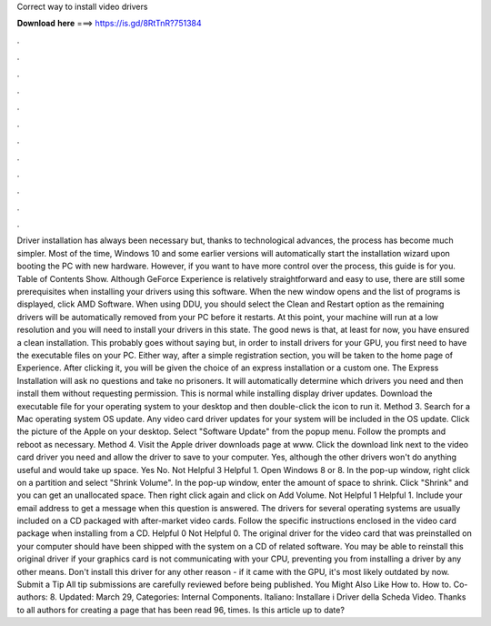 Correct way to install video drivers

𝐃𝐨𝐰𝐧𝐥𝐨𝐚𝐝 𝐡𝐞𝐫𝐞 ===> https://is.gd/8RtTnR?751384

.

.

.

.

.

.

.

.

.

.

.

.

Driver installation has always been necessary but, thanks to technological advances, the process has become much simpler. Most of the time, Windows 10 and some earlier versions will automatically start the installation wizard upon booting the PC with new hardware. However, if you want to have more control over the process, this guide is for you. Table of Contents Show. Although GeForce Experience is relatively straightforward and easy to use, there are still some prerequisites when installing your drivers using this software.
When the new window opens and the list of programs is displayed, click AMD Software. When using DDU, you should select the Clean and Restart option as the remaining drivers will be automatically removed from your PC before it restarts. At this point, your machine will run at a low resolution and you will need to install your drivers in this state. The good news is that, at least for now, you have ensured a clean installation. This probably goes without saying but, in order to install drivers for your GPU, you first need to have the executable files on your PC.
Either way, after a simple registration section, you will be taken to the home page of Experience. After clicking it, you will be given the choice of an express installation or a custom one. The Express Installation will ask no questions and take no prisoners. It will automatically determine which drivers you need and then install them without requesting permission.
This is normal while installing display driver updates. Download the executable file for your operating system to your desktop and then double-click the icon to run it. Method 3. Search for a Mac operating system OS update. Any video card driver updates for your system will be included in the OS update. Click the picture of the Apple on your desktop. Select "Software Update" from the popup menu. Follow the prompts and reboot as necessary. Method 4.
Visit the Apple driver downloads page at www. Click the download link next to the video card driver you need and allow the driver to save to your computer. Yes, although the other drivers won't do anything useful and would take up space. Yes No. Not Helpful 3 Helpful 1. Open Windows 8 or 8. In the pop-up window, right click on a partition and select "Shrink Volume". In the pop-up window, enter the amount of space to shrink. Click "Shrink" and you can get an unallocated space.
Then right click again and click on Add Volume. Not Helpful 1 Helpful 1. Include your email address to get a message when this question is answered. The drivers for several operating systems are usually included on a CD packaged with after-market video cards.
Follow the specific instructions enclosed in the video card package when installing from a CD. Helpful 0 Not Helpful 0. The original driver for the video card that was preinstalled on your computer should have been shipped with the system on a CD of related software.
You may be able to reinstall this original driver if your graphics card is not communicating with your CPU, preventing you from installing a driver by any other means. Don't install this driver for any other reason - if it came with the GPU, it's most likely outdated by now.
Submit a Tip All tip submissions are carefully reviewed before being published. You Might Also Like How to. How to. Co-authors: 8. Updated: March 29,  Categories: Internal Components. Italiano: Installare i Driver della Scheda Video. Thanks to all authors for creating a page that has been read 96, times. Is this article up to date?
